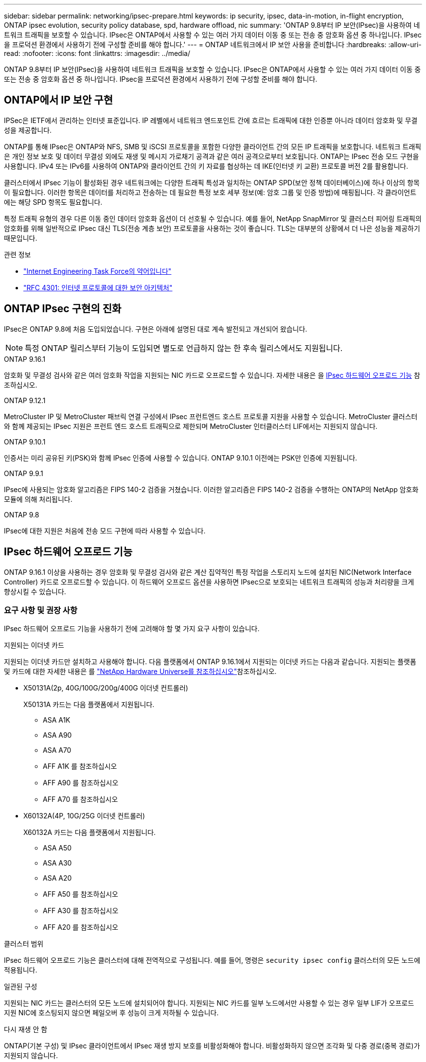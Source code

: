 ---
sidebar: sidebar 
permalink: networking/ipsec-prepare.html 
keywords: ip security, ipsec, data-in-motion, in-flight encryption, ONTAP ipsec evolution, security policy database, spd, hardware offload, nic 
summary: 'ONTAP 9.8부터 IP 보안(IPsec)을 사용하여 네트워크 트래픽을 보호할 수 있습니다. IPsec은 ONTAP에서 사용할 수 있는 여러 가지 데이터 이동 중 또는 전송 중 암호화 옵션 중 하나입니다. IPsec을 프로덕션 환경에서 사용하기 전에 구성할 준비를 해야 합니다.' 
---
= ONTAP 네트워크에서 IP 보안 사용을 준비합니다
:hardbreaks:
:allow-uri-read: 
:nofooter: 
:icons: font
:linkattrs: 
:imagesdir: ../media/


[role="lead"]
ONTAP 9.8부터 IP 보안(IPsec)을 사용하여 네트워크 트래픽을 보호할 수 있습니다. IPsec은 ONTAP에서 사용할 수 있는 여러 가지 데이터 이동 중 또는 전송 중 암호화 옵션 중 하나입니다. IPsec을 프로덕션 환경에서 사용하기 전에 구성할 준비를 해야 합니다.



== ONTAP에서 IP 보안 구현

IPSec은 IETF에서 관리하는 인터넷 표준입니다. IP 레벨에서 네트워크 엔드포인트 간에 흐르는 트래픽에 대한 인증뿐 아니라 데이터 암호화 및 무결성을 제공합니다.

ONTAP를 통해 IPsec은 ONTAP와 NFS, SMB 및 iSCSI 프로토콜을 포함한 다양한 클라이언트 간의 모든 IP 트래픽을 보호합니다. 네트워크 트래픽은 개인 정보 보호 및 데이터 무결성 외에도 재생 및 메시지 가로채기 공격과 같은 여러 공격으로부터 보호됩니다. ONTAP는 IPsec 전송 모드 구현을 사용합니다. IPv4 또는 IPv6를 사용하여 ONTAP와 클라이언트 간의 키 자료를 협상하는 데 IKE(인터넷 키 교환) 프로토콜 버전 2를 활용합니다.

클러스터에서 IPsec 기능이 활성화된 경우 네트워크에는 다양한 트래픽 특성과 일치하는 ONTAP SPD(보안 정책 데이터베이스)에 하나 이상의 항목이 필요합니다. 이러한 항목은 데이터를 처리하고 전송하는 데 필요한 특정 보호 세부 정보(예: 암호 그룹 및 인증 방법)에 매핑됩니다. 각 클라이언트에는 해당 SPD 항목도 필요합니다.

특정 트래픽 유형의 경우 다른 이동 중인 데이터 암호화 옵션이 더 선호될 수 있습니다. 예를 들어, NetApp SnapMirror 및 클러스터 피어링 트래픽의 암호화를 위해 일반적으로 IPsec 대신 TLS(전송 계층 보안) 프로토콜을 사용하는 것이 좋습니다. TLS는 대부분의 상황에서 더 나은 성능을 제공하기 때문입니다.

.관련 정보
* https://www.ietf.org/["Internet Engineering Task Force의 약어입니다"^]
* https://www.rfc-editor.org/info/rfc4301["RFC 4301: 인터넷 프로토콜에 대한 보안 아키텍처"^]




== ONTAP IPsec 구현의 진화

IPsec은 ONTAP 9.8에 처음 도입되었습니다. 구현은 아래에 설명된 대로 계속 발전되고 개선되어 왔습니다.


NOTE: 특정 ONTAP 릴리스부터 기능이 도입되면 별도로 언급하지 않는 한 후속 릴리스에서도 지원됩니다.

.ONTAP 9.16.1
암호화 및 무결성 검사와 같은 여러 암호화 작업을 지원되는 NIC 카드로 오프로드할 수 있습니다. 자세한 내용은 을 <<IPsec 하드웨어 오프로드 기능>> 참조하십시오.

.ONTAP 9.12.1
MetroCluster IP 및 MetroCluster 패브릭 연결 구성에서 IPsec 프런트엔드 호스트 프로토콜 지원을 사용할 수 있습니다. MetroCluster 클러스터와 함께 제공되는 IPsec 지원은 프런트 엔드 호스트 트래픽으로 제한되며 MetroCluster 인터클러스터 LIF에서는 지원되지 않습니다.

.ONTAP 9.10.1
인증서는 미리 공유된 키(PSK)와 함께 IPsec 인증에 사용할 수 있습니다. ONTAP 9.10.1 이전에는 PSK만 인증에 지원됩니다.

.ONTAP 9.9.1
IPsec에 사용되는 암호화 알고리즘은 FIPS 140-2 검증을 거쳤습니다. 이러한 알고리즘은 FIPS 140-2 검증을 수행하는 ONTAP의 NetApp 암호화 모듈에 의해 처리됩니다.

.ONTAP 9.8
IPsec에 대한 지원은 처음에 전송 모드 구현에 따라 사용할 수 있습니다.



== IPsec 하드웨어 오프로드 기능

ONTAP 9.16.1 이상을 사용하는 경우 암호화 및 무결성 검사와 같은 계산 집약적인 특정 작업을 스토리지 노드에 설치된 NIC(Network Interface Controller) 카드로 오프로드할 수 있습니다. 이 하드웨어 오프로드 옵션을 사용하면 IPsec으로 보호되는 네트워크 트래픽의 성능과 처리량을 크게 향상시킬 수 있습니다.



=== 요구 사항 및 권장 사항

IPsec 하드웨어 오프로드 기능을 사용하기 전에 고려해야 할 몇 가지 요구 사항이 있습니다.

.지원되는 이더넷 카드
지원되는 이더넷 카드만 설치하고 사용해야 합니다. 다음 플랫폼에서 ONTAP 9.16.1에서 지원되는 이더넷 카드는 다음과 같습니다. 지원되는 플랫폼 및 카드에 대한 자세한 내용은 를 link:https://hwu.netapp.com/["NetApp Hardware Universe를 참조하십시오"^]참조하십시오.

* X50131A(2p, 40G/100G/200g/400G 이더넷 컨트롤러)
+
X50131A 카드는 다음 플랫폼에서 지원됩니다.

+
** ASA A1K
** ASA A90
** ASA A70
** AFF A1K 를 참조하십시오
** AFF A90 를 참조하십시오
** AFF A70 를 참조하십시오


* X60132A(4P, 10G/25G 이더넷 컨트롤러)
+
X60132A 카드는 다음 플랫폼에서 지원됩니다.

+
** ASA A50
** ASA A30
** ASA A20
** AFF A50 를 참조하십시오
** AFF A30 를 참조하십시오
** AFF A20 를 참조하십시오




.클러스터 범위
IPsec 하드웨어 오프로드 기능은 클러스터에 대해 전역적으로 구성됩니다. 예를 들어, 명령은 `security ipsec config` 클러스터의 모든 노드에 적용됩니다.

.일관된 구성
지원되는 NIC 카드는 클러스터의 모든 노드에 설치되어야 합니다. 지원되는 NIC 카드를 일부 노드에서만 사용할 수 있는 경우 일부 LIF가 오프로드 지원 NIC에 호스팅되지 않으면 페일오버 후 성능이 크게 저하될 수 있습니다.

.다시 재생 안 함
ONTAP(기본 구성) 및 IPsec 클라이언트에서 IPsec 재생 방지 보호를 비활성화해야 합니다. 비활성화하지 않으면 조각화 및 다중 경로(중복 경로)가 지원되지 않습니다.

ONTAP IPsec 구성이 기본값에서 재생 방지 보호를 사용하도록 변경된 경우 다음 명령을 사용하여 사용하지 않도록 설정합니다.

[source, cli]
----
security ipsec config modify -replay-window 0
----
클라이언트에서 IPsec 재생 방지 보호가 해제되어 있는지 확인해야 합니다. 재생 방지 보호를 비활성화하려면 클라이언트에 대한 IPsec 설명서를 참조하십시오.



=== 제한 사항

IPsec 하드웨어 오프로드 기능을 사용하기 전에 고려해야 할 몇 가지 제한 사항이 있습니다.

.IPv6를 참조하십시오
IP 버전 6은 IPsec 하드웨어 오프로드 기능에 대해 지원되지 않습니다. IPv6는 IPsec 소프트웨어 구현에서만 지원됩니다.

.확장 순서 번호
IPsec 확장 시퀀스 번호는 하드웨어 오프로드 기능에서 지원되지 않습니다. 일반적인 32비트 시퀀스 번호만 사용됩니다.

.Link Aggregation
IPsec 하드웨어 오프로드 기능은 링크 집계를 지원하지 않습니다. 따라서 ONTAP CLI에서 명령을 통해 관리되는 인터페이스 또는 Link Aggregation 그룹과 함께 사용할 수 없습니다 `network port ifgrp`.



=== ONTAP CLI에서 구성을 지원합니다

ONTAP 9.16.1에서는 아래와 같이 IPsec 하드웨어 오프로드 기능을 지원하도록 기존 CLI 명령 세 개가 업데이트됩니다. 자세한 내용은 를 link:../networking/ipsec-configure.html["ONTAP에서 IP 보안을 구성합니다"]참조하십시오.

[cols="40,60"]
|===
| ONTAP 명령 | 업데이트 


| '보안 IPsec 구성 표시' | 부울 매개 변수는 `Offload Enabled` 현재 NIC 오프로드 상태를 표시합니다. 


| `security ipsec config modify` | 매개 변수는 `is-offload-enabled` NIC 오프로드 기능을 활성화 또는 비활성화하는 데 사용할 수 있습니다. 


| `security ipsec config show-ipsecsa` | 인바운드와 아웃바운드 트래픽을 바이트 및 패킷으로 표시하기 위해 새로운 카운터 4개가 추가되었습니다. 
|===


=== ONTAP REST API에서 구성 지원

아래에 설명된 대로 IPsec 하드웨어 오프로드 기능을 지원하도록 ONTAP 9.16.1에서 두 개의 기존 REST API 끝점이 업데이트되었습니다.

[cols="40,60"]
|===
| REST 엔드포인트 | 업데이트 


| `/api/security/ipsec` | 매개 변수가 `offload_enabled` 추가되었으며 패치 메서드에서 사용할 수 있습니다. 


| `/api/security/ipsec/security_association` | 오프로드 기능에 의해 처리된 총 바이트 및 패킷을 추적하기 위해 두 개의 새로운 카운터 값이 추가되었습니다. 
|===
를 비롯한 ONTAP REST API에 대한 자세한 내용은 ONTAP 자동화 설명서 를 https://docs.netapp.com/us-en/ontap-automation/whats-new.html["ONTAP REST API의 새로운 기능"^] 참조하십시오. 에 대한 자세한 내용은 ONTAP 자동화 설명서를 검토해야 https://docs.netapp.com/us-en/ontap-automation/reference/api_reference.html["IPsec 끝점"^] 합니다.
